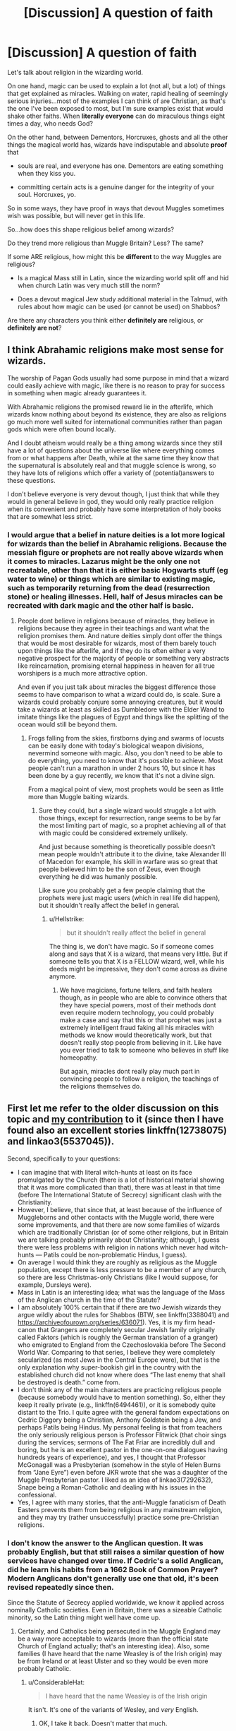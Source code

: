 #+TITLE: [Discussion] A question of faith

* [Discussion] A question of faith
:PROPERTIES:
:Author: AlamutJones
:Score: 6
:DateUnix: 1572128642.0
:DateShort: 2019-Oct-27
:FlairText: Discussion
:END:
Let's talk about religion in the wizarding world.

On one hand, magic can be used to explain a lot (not all, but a lot) of things that get explained as miracles. Walking on water, rapid healing of seemingly serious injuries...most of the examples I can think of are Christian, as that's the one I've been exposed to most, but I'm sure examples exist that would shake other faiths. When *literally everyone* can do miraculous things eight times a day, who needs God?

On the other hand, between Dementors, Horcruxes, ghosts and all the other things the magical world has, wizards have indisputable and absolute *proof* that

- souls are real, and everyone has one. Dementors are eating something when they kiss you.

- committing certain acts is a genuine danger for the integrity of your soul. Horcruxes, yo.

So in some ways, they have proof in ways that devout Muggles sometimes wish was possible, but will never get in this life.

So...how does this shape religious belief among wizards?

Do they trend more religious than Muggle Britain? Less? The same?

If some ARE religious, how might this be *different* to the way Muggles are religious?

- Is a magical Mass still in Latin, since the wizarding world split off and hid when church Latin was very much still the norm?

- Does a devout magical Jew study additional material in the Talmud, with rules about how magic can be used (or cannot be used) on Shabbos?

Are there any characters you think either *definitely are* religious, or *definitely are not*?


** I think Abrahamic religions make most sense for wizards.

The worship of Pagan Gods usually had some purpose in mind that a wizard could easily achieve with magic, like there is no reason to pray for success in something when magic already guarantees it.

With Abrahamic religions the promised reward lie in the afterlife, which wizards know nothing about beyond its existence, they are also as religions go much more well suited for international communities rather than pagan gods which were often bound locally.

And I doubt atheism would really be a thing among wizards since they still have a lot of questions about the universe like where everything comes from or what happens after Death, while at the same time they know that the supernatural is absolutely real and that muggle science is wrong, so they have lots of religions which offer a variety of (potential)answers to these questions.

I don't believe everyone is very devout though, I just think that while they would in general believe in god, they would only really practice religion when its convenient and probably have some interpretation of holy books that are somewhat less strict.
:PROPERTIES:
:Author: aAlouda
:Score: 6
:DateUnix: 1572147689.0
:DateShort: 2019-Oct-27
:END:

*** I would argue that a belief in nature deities is a lot more logical for wizards than the belief in Abrahamic religions. Because the messiah figure or prophets are not really above wizards when it comes to miracles. Lazarus might be the only one not recreatable, other than that it is either basic Hogwarts stuff (eg water to wine) or things which are similar to existing magic, such as temporarily returning from the dead (resurrection stone) or healing illnesses. Hell, half of Jesus miracles can be recreated with dark magic and the other half is basic.
:PROPERTIES:
:Author: Hellstrike
:Score: 1
:DateUnix: 1572180310.0
:DateShort: 2019-Oct-27
:END:

**** People dont believe in religions because of miracles, they believe in religions because they agree in their teachings and want what the religion promises them. And nature deities simply dont offer the things that would be most desirable for wizards, most of them barely touch upon things like the afterlife, and if they do its often either a very negative prospect for the majority of people or something very abstracts like reincarnation, promising eternal happiness in heaven for all true worshipers is a much more attractive option.

And even if you just talk about miracles the biggest difference those seems to have comparison to what a wizard could do, is scale. Sure a wizards could probably conjure some annoying creatures, but it would take a wizards at least as skilled as Dumbledore with the Elder Wand to imitate things like the plagues of Egypt and things like the splitting of the ocean would still be beyond them.
:PROPERTIES:
:Author: aAlouda
:Score: 2
:DateUnix: 1572181219.0
:DateShort: 2019-Oct-27
:END:

***** Frogs falling from the skies, firstborns dying and swarms of locusts can be easily done with today's biological weapon divisions, nevermind someone with magic. Also, you don't need to be able to do everything, you need to know that it's possible to achieve. Most people can't run a marathon in under 2 hours 10, but since it has been done by a guy recently, we know that it's not a divine sign.

From a magical point of view, most prophets would be seen as little more than Muggle baiting wizards.
:PROPERTIES:
:Author: Hellstrike
:Score: 3
:DateUnix: 1572183739.0
:DateShort: 2019-Oct-27
:END:

****** Sure they could, but a single wizard would struggle a lot with those things, except for resurrection, range seems to be by far the most limiting part of magic, so a prophet achieving all of that with magic could be considered extremely unlikely.

And just because something is theoretically possible doesn't mean people wouldn't attribute it to the divine, take Alexander III of Macedon for example, his skill in warfare was so great that people believed him to be the son of Zeus, even though everything he did was humanly possible.

Like sure you probably get a few people claiming that the prophets were just magic users (which in real life did happen), but it shouldn't really affect the belief in general.
:PROPERTIES:
:Author: aAlouda
:Score: 2
:DateUnix: 1572184340.0
:DateShort: 2019-Oct-27
:END:

******* u/Hellstrike:
#+begin_quote
  but it shouldn't really affect the belief in general
#+end_quote

The thing is, we don't have magic. So if someone comes along and says that X is a wizard, that means very little. But if someone tells you that X is a FELLOW wizard, well, while his deeds might be impressive, they don't come across as divine anymore.
:PROPERTIES:
:Author: Hellstrike
:Score: 2
:DateUnix: 1572189403.0
:DateShort: 2019-Oct-27
:END:

******** We have magicians, fortune tellers, and faith healers though, as in people who are able to convince others that they have special powers, most of their methods dont even require modern technology, you could probably make a case and say that this or that prophet was just a extremely intelligent fraud faking all his miracles with methods we know would theoretically work, but that doesn't really stop people from believing in it. Like have you ever tried to talk to someone who believes in stuff like homeopathy.

But again, miracles dont really play much part in convincing people to follow a religion, the teachings of the religions themselves do.
:PROPERTIES:
:Author: aAlouda
:Score: 2
:DateUnix: 1572190849.0
:DateShort: 2019-Oct-27
:END:


** First let me refer to the older discussion on this topic and [[https://www.reddit.com/r/HPfanfiction/comments/b2b2qj/probably_gonna_catch_some_hate_for_this_religion/eirp9cl/][my contribution]] to it (since then I have found also an excellent stories linkffn(12738075) and linkao3(5537045)).

Second, specifically to your questions:

- I can imagine that with literal witch-hunts at least on its face promulgated by the Church (there is a lot of historical material showing that it was more complicated than that), there was at least in that time (before The International Statute of Secrecy) significant clash with the Christianity.
- However, I believe, that since that, at least because of the influence of Muggleborns and other contacts with the Muggle world, there were some improvements, and that there are now some families of wizards which are traditionally Christian (or of some other religions, but in Britain we are talking probably primarily about Christianity; although, I guess there were less problems with religion in nations which never had witch-hunts --- Patils could be non-problematic Hindus, I guess).
- On average I would think they are roughly as religious as the Muggle population, except there is less pressure to be a member of any church, so there are less Christmas-only Christians (like I would suppose, for example, Dursleys were).
- Mass in Latin is an interesting idea; what was the language of the Mass of the Anglican church in the time of the Statute?
- I am absolutely 100% certain that if there are two Jewish wizards they argue wildly about the rules for Shabbos (BTW, see linkffn(3388041) and [[https://archiveofourown.org/series/636071]]). Yes, it is my firm head-canon that Grangers are completely secular Jewish family originally called Faktors (which is roughly the German translation of a granger) who emigrated to England from the Czechoslovakia before The Second World War. Comparing to that series, I believe they were completely secularized (as most Jews in the Central Europe were), but that is the only explanation why super-bookish girl in the country with the established church did not know where does “The last enemy that shall be destroyed is death.” come from.
- I don't think any of the main characters are practicing religious people (because somebody would have to mention something). So, either they keep it really private (e.g., linkffn(6494461)), or it is somebody quite distant to the Trio. I quite agree with the general fandom expectations on Cedric Diggory being a Christian, Anthony Goldstein being a Jew, and perhaps Patils being Hindus. My personal feeling is that from teachers the only seriously religious person is Professor Flitwick (that choir sings during the services; sermons of The Fat Friar are incredibly dull and boring, but he is an excellent pastor in the one-on-one dialogues having hundreds years of experience), and yes, I thought that Professor McGonagall was a Presbyterian (somehow in the style of Helen Burns from “Jane Eyre”) even before JKR wrote that she was a daughter of the Muggle Presbyterian pastor. I liked as an idea of linkao3(7292632), Snape being a Roman-Catholic and dealing with his issues in the confessional.
- Yes, I agree with many stories, that the anti-Muggle fanaticism of Death Easters prevents them from being religious in any mainstream religion, and they may try (rather unsuccessfully) practice some pre-Christian religions.
:PROPERTIES:
:Author: ceplma
:Score: 2
:DateUnix: 1572132878.0
:DateShort: 2019-Oct-27
:END:

*** I don't know the answer to the Anglican question. It was probably English, but that still raises a similar question of how services have changed over time. If Cedric's a solid Anglican, did he learn his habits from a 1662 Book of Common Prayer? Modern Anglicans don't generally use one that old, it's been revised repeatedly since then.

Since the Statute of Secrecy applied worldwide, we know it applied across nominally Catholic societies. Even in Britain, there was a sizeable Catholic minority, so the Latin thing might well have come up.
:PROPERTIES:
:Author: AlamutJones
:Score: 1
:DateUnix: 1572133515.0
:DateShort: 2019-Oct-27
:END:

**** Certainly, and Catholics being persecuted in the Muggle England may be a way more acceptable to wizards (more than the official state Church of England actually; that's an interesting idea). Also, some families (I have heard that the name Weasley is of the Irish origin) may be from Ireland or at least Ulster and so they would be even more probably Catholic.
:PROPERTIES:
:Author: ceplma
:Score: 1
:DateUnix: 1572134417.0
:DateShort: 2019-Oct-27
:END:

***** u/ConsiderableHat:
#+begin_quote
  I have heard that the name Weasley is of the Irish origin
#+end_quote

It isn't. It's one of the variants of Wesley, and /very/ English.
:PROPERTIES:
:Author: ConsiderableHat
:Score: 1
:DateUnix: 1572202226.0
:DateShort: 2019-Oct-27
:END:

****** OK, I take it back. Doesn't matter that much.
:PROPERTIES:
:Author: ceplma
:Score: 1
:DateUnix: 1572210569.0
:DateShort: 2019-Oct-28
:END:


*** [[https://archiveofourown.org/works/5537045][*/Thou Shalt Not Suffer/*]] by [[https://www.archiveofourown.org/users/Chaltab/pseuds/TheWizardsHarry][/TheWizardsHarry (Chaltab)/]]

#+begin_quote
  I was eleven years old when I first heard about Hogwarts, but my faith told me everything about that school was evil. This is the story of how I reconciled my religion with the truth about what I am.
#+end_quote

^{/Site/:} ^{Archive} ^{of} ^{Our} ^{Own} ^{*|*} ^{/Fandom/:} ^{Harry} ^{Potter} ^{-} ^{J.} ^{K.} ^{Rowling} ^{*|*} ^{/Published/:} ^{2015-12-26} ^{*|*} ^{/Completed/:} ^{2015-12-29} ^{*|*} ^{/Words/:} ^{78565} ^{*|*} ^{/Chapters/:} ^{20/20} ^{*|*} ^{/Comments/:} ^{6} ^{*|*} ^{/Kudos/:} ^{10} ^{*|*} ^{/Bookmarks/:} ^{1} ^{*|*} ^{/Hits/:} ^{288} ^{*|*} ^{/ID/:} ^{5537045} ^{*|*} ^{/Download/:} ^{[[https://archiveofourown.org/downloads/5537045/Thou%20Shalt%20Not%20Suffer.epub?updated_at=1451383204][EPUB]]} ^{or} ^{[[https://archiveofourown.org/downloads/5537045/Thou%20Shalt%20Not%20Suffer.mobi?updated_at=1451383204][MOBI]]}

--------------

[[https://www.fanfiction.net/s/12738075/1/][*/Why Time Travel Should Be Illegal and Other Morals/*]] by [[https://www.fanfiction.net/u/4497458/mugglesftw][/mugglesftw/]]

#+begin_quote
  Ever dream of ending up in your favorite book? Think that sounds pretty awesome? Well you're wrong. Time travel sucks, alternate dimensions suck, and trying to raise young wizards without getting yourself killed and accidentally letting the bad guys win really sucks. But getting to give a kid the childhood he needs? Well, that just might make it worth it.
#+end_quote

^{/Site/:} ^{fanfiction.net} ^{*|*} ^{/Category/:} ^{Harry} ^{Potter} ^{*|*} ^{/Rated/:} ^{Fiction} ^{T} ^{*|*} ^{/Chapters/:} ^{46} ^{*|*} ^{/Words/:} ^{208,635} ^{*|*} ^{/Reviews/:} ^{750} ^{*|*} ^{/Favs/:} ^{699} ^{*|*} ^{/Follows/:} ^{985} ^{*|*} ^{/Updated/:} ^{5/28} ^{*|*} ^{/Published/:} ^{11/25/2017} ^{*|*} ^{/id/:} ^{12738075} ^{*|*} ^{/Language/:} ^{English} ^{*|*} ^{/Genre/:} ^{Humor/Family} ^{*|*} ^{/Characters/:} ^{Harry} ^{P.,} ^{Albus} ^{D.,} ^{OC,} ^{Walden} ^{M.} ^{*|*} ^{/Download/:} ^{[[http://www.ff2ebook.com/old/ffn-bot/index.php?id=12738075&source=ff&filetype=epub][EPUB]]} ^{or} ^{[[http://www.ff2ebook.com/old/ffn-bot/index.php?id=12738075&source=ff&filetype=mobi][MOBI]]}

--------------

[[https://www.fanfiction.net/s/3388041/1/][*/Solo/*]] by [[https://www.fanfiction.net/u/882492/Crookshanks22][/Crookshanks22/]]

#+begin_quote
  A religious perspective on Hogwarts. Terry Boot, Christian, and Anthony Goldstein, Jew, engage in theological speculation, commit some unconventional mischief, and fall in love with the wrong people. Now complete.
#+end_quote

^{/Site/:} ^{fanfiction.net} ^{*|*} ^{/Category/:} ^{Harry} ^{Potter} ^{*|*} ^{/Rated/:} ^{Fiction} ^{T} ^{*|*} ^{/Chapters/:} ^{9} ^{*|*} ^{/Words/:} ^{21,553} ^{*|*} ^{/Reviews/:} ^{88} ^{*|*} ^{/Favs/:} ^{73} ^{*|*} ^{/Follows/:} ^{19} ^{*|*} ^{/Updated/:} ^{4/2/2007} ^{*|*} ^{/Published/:} ^{2/11/2007} ^{*|*} ^{/Status/:} ^{Complete} ^{*|*} ^{/id/:} ^{3388041} ^{*|*} ^{/Language/:} ^{English} ^{*|*} ^{/Genre/:} ^{Friendship/Spiritual} ^{*|*} ^{/Characters/:} ^{Terry} ^{B.,} ^{Anthony} ^{G.} ^{*|*} ^{/Download/:} ^{[[http://www.ff2ebook.com/old/ffn-bot/index.php?id=3388041&source=ff&filetype=epub][EPUB]]} ^{or} ^{[[http://www.ff2ebook.com/old/ffn-bot/index.php?id=3388041&source=ff&filetype=mobi][MOBI]]}

--------------

[[https://www.fanfiction.net/s/6494461/1/][*/Prayers/*]] by [[https://www.fanfiction.net/u/1779356/Master-Spy-advenger][/Master Spy advenger/]]

#+begin_quote
  Sometimes, there is nothing to do but pray. A collection of one-shots focusing on prayers sent during the Deathly Hallows.
#+end_quote

^{/Site/:} ^{fanfiction.net} ^{*|*} ^{/Category/:} ^{Harry} ^{Potter} ^{*|*} ^{/Rated/:} ^{Fiction} ^{T} ^{*|*} ^{/Chapters/:} ^{3} ^{*|*} ^{/Words/:} ^{15,177} ^{*|*} ^{/Reviews/:} ^{6} ^{*|*} ^{/Favs/:} ^{3} ^{*|*} ^{/Follows/:} ^{5} ^{*|*} ^{/Updated/:} ^{11/24/2010} ^{*|*} ^{/Published/:} ^{11/21/2010} ^{*|*} ^{/id/:} ^{6494461} ^{*|*} ^{/Language/:} ^{English} ^{*|*} ^{/Characters/:} ^{Hermione} ^{G.,} ^{Ron} ^{W.} ^{*|*} ^{/Download/:} ^{[[http://www.ff2ebook.com/old/ffn-bot/index.php?id=6494461&source=ff&filetype=epub][EPUB]]} ^{or} ^{[[http://www.ff2ebook.com/old/ffn-bot/index.php?id=6494461&source=ff&filetype=mobi][MOBI]]}

--------------

*FanfictionBot*^{2.0.0-beta} | [[https://github.com/tusing/reddit-ffn-bot/wiki/Usage][Usage]]
:PROPERTIES:
:Author: FanfictionBot
:Score: 1
:DateUnix: 1572132901.0
:DateShort: 2019-Oct-27
:END:


** Probably a belief in natural deities rather than an Abrahamic god. It would make sense if they honoured a magical groove (if naturally occurring) or other places with magic manifesting. Magic is the essence of life, so there could be sacred places where it is left untouched. This would be an individual faith, with some holidays were groups gather (maybe for rituals). Maybe even the common pagan tropes like dancing naked and the like.

Or a pantheon where they worship something akin to half-gods; powerful wizards and witches, maybe not even entirely human, of times long gone who created/shaped the world with their magic, possibly reaching some kind of ascension upon their death where they became one with magic. Some kind of origin myth which explains where magic came from. This one would be more akin to the faiths of antiquity, which had a clear organisation with temples and dedicated followers, but did not control everyday life as much as later religions.

There might be a few cultural leftovers from Christianity, but as you pointed out, I can't see wizards and witches follow a faith whose miracles are stuff all children learn. So no mass or sacraments.
:PROPERTIES:
:Author: Hellstrike
:Score: 1
:DateUnix: 1572129240.0
:DateShort: 2019-Oct-27
:END:

*** To build on this, there might be an aspect of Ancestor Worship within Wizarding society, or at least within Wizarding Britain as can be inferred from canon (for example, Amos Diggory's exclamation of "Merlin's beard!" upon meeting Harry for the first time, another being the near deification of the Founders of Hogwarts).
:PROPERTIES:
:Author: Raesong
:Score: 3
:DateUnix: 1572130060.0
:DateShort: 2019-Oct-27
:END:


** I wouldn't say that the wizarding culture is that drastically different from the muggle one as they're not completely isolated, there's a constant influx of muggleborns. I could see Malfoy esque old pureblood families following old pagan religions mostly just so that they can be more different from muggle trash.

Atheism might also be quite popular, as biblical miracles aren't that impressive when you can do the same with a simple spell, and religious rituals could just be remnants of early attempts at casting magic by appealing to spirits.

I'm not sure if wizards have definite proof of an afterlife. The Veil is one way, so nobody knows if there's anything but nothingness on the other side. The Resurrection Stone is mostly myth and when we see it in action the spirits it creates don't seem to be very in character, which makes it quite likely that they're fake illusions based on the user's expectations with the goal of drawing the user to suicide. Horcruxes somehow prevent the soul from disappearing, but give no indication of if there's another place for souls to go or if they just vanish. I'm sure Dumbledore believed in afterlife and in the Stone really communicating with it, and Voldemort probably did not believe in a pleasant afterlife.
:PROPERTIES:
:Author: 15_Redstones
:Score: 1
:DateUnix: 1572196681.0
:DateShort: 2019-Oct-27
:END:
